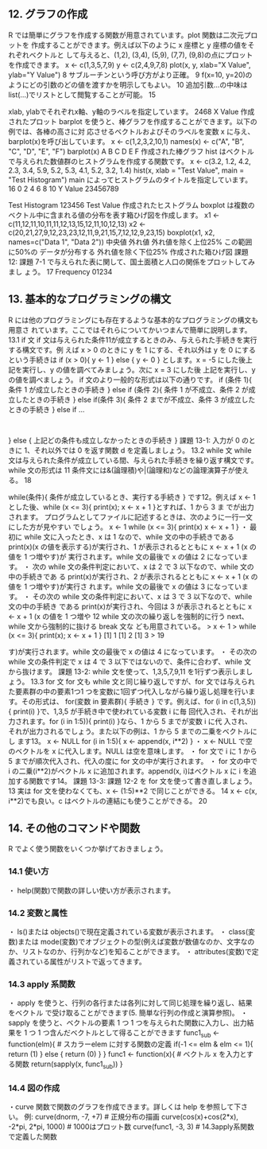 **  12. グラフの作成
 R では簡単にグラフを作成する関数が用意されています。plot 関数は二次元プロットを
 作成することができます。例えば以下のように x 座標と y 座標の値をそれぞれベクトルと して与えると、(1,2), (3,4), (5,9), (7,7), (9,8)の点にプロットを作成できます。
 x <- c(1,3,5,7,9)
 y <- c(2,4,9,7,8)
 plot(x, y, xlab="X Value", ylab="Y Value")
 8 サブルーチンという呼び方がより正確。
 9 f(x=10, y=20)のようにどの引数のどの値を渡すかを明示してもよい。 10 追加引数...の中味は list(...)でリストとして閲覧することが可能。
	15

 xlab, ylabでそれぞれx軸、y軸のラベルを指定しています。
    2468 X Value
 作成されたプロット
 barplot を使うと、棒グラフを作成することができます。以下の例では、各棒の高さに対 応させるベクトルおよびそのラベルを変数 x に与え、barplot(x)を呼び出しています。
 x <- c(1,2,3,2,10,1)
 names(x) <- c("A", "B", "C", "D", "E", "F")
 barplot(x)
      A B C D E F
 作成された棒グラフ
 hist はベクトルで与えられた数値群のヒストグラムを作成する関数です。
 x <- c(3.2, 1.2, 4.2, 2.3, 3.4, 5.9, 5.2, 5.3, 4.1, 5.2, 3.2, 1.4) hist(x, xlab = "Test Value", main = "Test Histogram")
 main によってヒストグラムのタイトルを指定しています。 16
   0 2 4 6 8 10
 Y Value 23456789

 Test Histogram
	123456
 Test Value
 作成されたヒストグラム
 boxplot は複数のベクトル中に含まれる値の分布を表す箱ひげ図を作成します。
 x1 <- c(11,12,11,10,11,11,12,13,15,12,11,10,12,13)
 x2 <- c(20,21,27,9,12,23,23,12,11,9,21,15,7,12,12,9,23,15) boxplot(x1, x2, names=c("Data 1", "Data 2"))
    中央値
 外れ値
 外れ値を除く上位25%
 この範囲に50%の データが分布する
 外れ値を除く下位25%
     作成された箱ひげ図
 課題 12: 課題 7-1 で与えられた表に関して、国土面積と人口の関係をプロットしてみまし ょう。
 17
 Frequency
 01234

**  13. 基本的なプログラミングの構文
 R には他のプログラミングにも存在するような基本的なプログラミングの構文も用意さ
 れています。ここではそれらについてかいつまんで簡単に説明します。
 13.1 if 文
 if 文は与えられた条件11が成立するときのみ、与えられた手続きを実行する構文です。例
 えば x > 0 のときに y を 1 にする、それ以外は y を 0 にするという手続きは if (x > 0){
 y <- 1 } else {
 y <- 0 }
 とします。x = -5 にした後上記を実行し、y の値を調べてみましょう。次に x = 3 にした後 上記を実行し、y の値を調べましょう。
 if 文のより一般的な形式は以下の通りです。 if (条件 1){
 条件 1 が成立したときの手続き
 } else if (条件 2){
 条件 1 が不成立、条件 2 が成立したときの手続き
 } else if(条件 3){
 条件 2 までが不成立、条件 3 が成立したときの手続き
 } else if ...
 :
 } else {
  上記どの条件も成立しなかったときの手続き
 }
 課題 13-1: 入力が 0 のときに 1、それ以外では 0 を返す関数 d を定義しましょう。
 13.2 while 文
 while 文は与えられた条件が成立している間、与えられた手続きを繰り返す構文です。
 while 文の形式は
 11 条件文には&(論理積)や|(論理和)などの論理演算子が使える。
    18

 while(条件){ 条件が成立しているとき、実行する手続き
 }
 です12。例えば x <- 1 とした後、while (x <= 3){ print(x); x <- x + 1 }とすれば、1 から 3 ま
 でが出力されます。
 プログラムとしてファイルに記述するときは、次のように一行一文にした方が見やすい でしょう。
   x <- 1
   while (x <= 3){
 print(x)
 x <- x + 1 }
 ・ 最初に while 文に入ったとき、x は 1 なので、while 文の中の手続きである print(x)(x の値を表示する)が実行され、1 が表示されるとともに x <- x + 1 (x の値を 1 つ増やす)が 実行されます。while 文の最後で x の値は 2 になっています。
 ・ 次の while 文の条件判定において、x は 2 で 3 以下なので、while 文の中の手続きであ る print(x)が実行され、2 が表示されるとともに x <- x + 1 (x の値を 1 つ増やす)が実行さ れます。while 文の最後で x の値は 3 になっています。
 ・ その次の while 文の条件判定において、x は 3 で 3 以下なので、while 文の中の手続き である print(x)が実行され、今回は 3 が表示されるとともに x <- x + 1 (x の値を 1 つ増や
 12 while 文の次の繰り返しを強制的に行う next、while 文から強制的に抜ける break 文な ども用意されている。
   > x <- 1
  > while (x <= 3){ print(x); x <- x + 1 } [1] 1
 [1] 2
 [1] 3
 >
       19

 す)が実行されます。while 文の最後で x の値は 4 になっています。
 ・ その次の while 文の条件判定で x は 4 で 3 以下ではないので、条件に合わず、while 文
 から抜けます。
 課題 13-2: while 文を使って、1,3,5,7,9,11 を1行ずつ表示しましょう。
 13.3 for 文
 for 文も while 文と同じ繰り返しですが、for 文では与えられた要素群の中の要素1つ1
 つを変数に1回ずつ代入しながら繰り返し処理を行います。その形式は、
 for(変数 in 要素群){ 手続き
 }
 です。例えば、for (i in c(1,3,5)){ print(i) }で、1,3,5 が手続き中で使われている変数 i に毎
 回代入され、それが出力されます。for (i in 1:5)){ print(i) }なら、1 から 5 までが変数 i に代
 入され、それが出力されるでしょう。また以下の例は、1 から 5 までの二乗をベクトルにし ます13。
 x <- NULL
 for (i in 1:5){
    x <- append(x, i**2)
 }
 ・ x <- NULL で空のベクトルを x に代入します。NULL は空を意味します。
 ・ for 文で i に 1 から 5 までが順次代入され、代入の度に for 文の中が実行されます。
 ・ for 文の中で i の二乗(i**2)がベクトル x に追加されます。append(x, i)はベクトル x に i
 を追加する関数です14。
 課題 13-3: 課題 12-2 を for 文を使って書き直しましょう。
 13 実は for 文を使わなくても、x <- (1:5)**2 で同じことができる。
 14 x <- c(x, i**2)でも良い。c はベクトルの連結にも使うことができる。
       20

**  14. その他のコマンドや関数
 R でよく使う関数をいくつか挙げておきましょう。

***  14.1 使い方
  ・ help(関数)で関数の詳しい使い方が表示されます。

***   14.2 変数と属性
  ・ ls()または objects()で現在定義されている変数が表示されます。
  ・ class(変数)または mode(変数)でオブジェクトの型(例えば変数が数値なのか、文字なの
  か、リストなのか、行列かなど)を知ることができます。
  ・ attributes(変数)で定義されている属性がリストで返ってきます。

***   14.3 apply 系関数
  ・ apply を使うと、行列の各行または各列に対して同じ処理を繰り返し、結果をベクトル
  で受け取ることができます(5. 簡単な行列の作成と演算参照)。
  ・ sapply を使うと、ベクトルの要素 1 つ 1 つを与えられた関数に入力し、出力結果を 1
  つ 1 つ含んだベクトルとして得ることができます
  func1_sub <- function(elm){ # スカラーelem に対する関数の定義 if(-1 <= elm & elm <= 1){ return (1) } else { return (0) }
  }
  func1 <- function(x){ # ベクトル x を入力とする関数
  return(sapply(x, func1_sub)) }

***   14.4 図の作成
  ・curve 関数で関数のグラフを作成できます。詳しくは help を参照して下さい。 例:
  curve(dnorm, -7, +7) # 正規分布の描画
  curve(cos(x)+cos(2*x), -2*pi, 2*pi, 1000) # 1000はプロット数 curve(func1, -3, 3) # 14.3apply系関数で定義した関数


